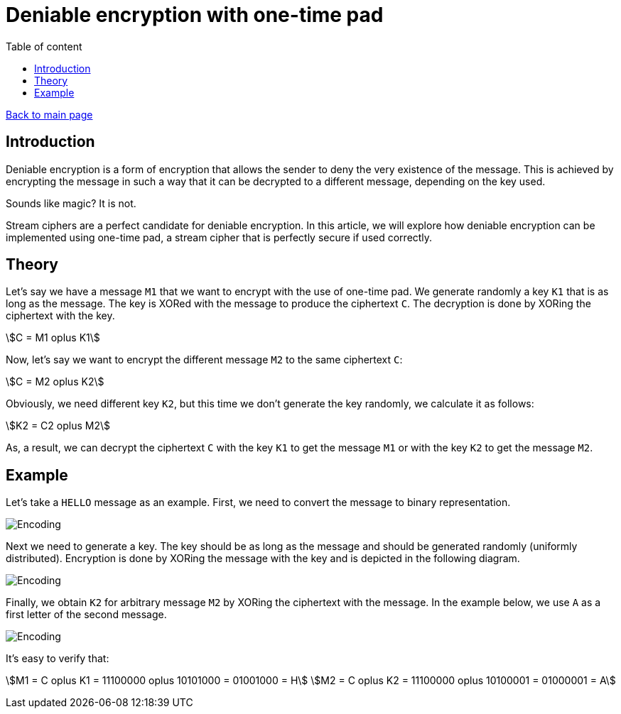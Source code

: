 = Deniable encryption with one-time pad
:stem: 
:toc: auto
:toc-title: Table of content
:source-highlighter: highlight.js

link:../../index.html[Back to main page]

[%breakable]
== Introduction

Deniable encryption is a form of encryption that allows the sender to deny the very existence of the message. This is achieved by encrypting the message in such a way that it can be decrypted to a different message, depending on the key used.

Sounds like magic? It is not. 

Stream ciphers are a perfect candidate for deniable encryption. In this article, we will explore how deniable encryption can be implemented using one-time pad, a stream cipher that is perfectly secure if used correctly.


== Theory

Let's say we have  a message `M1` that we want to encrypt with the use of one-time pad. We generate randomly a key `K1` that is as long as the message. The key is XORed with the message to produce the ciphertext `C`. The decryption is done by XORing the ciphertext with the key.


stem:[C = M1 oplus K1]

Now, let's say we want to encrypt the different message `M2` to the same ciphertext `C`:

stem:[C = M2 oplus K2]

Obviously, we need different key `K2`, but this time we don't generate the key randomly, we calculate it as follows:

stem:[K2 = C2 oplus M2]

As, a result, we can decrypt the ciphertext `C` with the key `K1` to get the message `M1` or with the key `K2` to get the message `M2`.


[%breakable]  
== Example

Let's take a `HELLO` message as an example. First, we need to convert the message to binary representation.

image::encoding.drawio.png[Encoding]

Next we need to generate a key. The key should be as long as the message and should be generated randomly (uniformly distributed). Encryption is done by XORing the message with the key and is depicted in the following diagram.

image::encryption.drawio.png[Encoding]

Finally, we obtain `K2` for arbitrary message `M2` by XORing the ciphertext with the message. In the example below, we use `A` as a first letter of the second message.

image::k2.drawio.png[Encoding]

It's easy to verify that:

stem:[M1 = C oplus K1 = 11100000 oplus 10101000 = 01001000 = H]
stem:[M2 = C oplus K2 = 11100000 oplus 10100001 = 01000001 = A]

